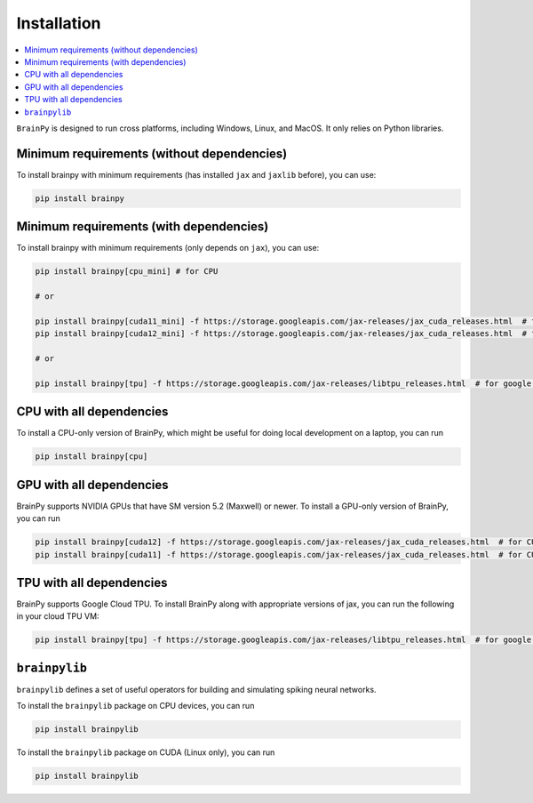 Installation
============

.. contents::
    :local:
    :depth: 2


``BrainPy`` is designed to run cross platforms, including Windows,
Linux, and MacOS. It only relies on Python libraries.


Minimum requirements (without dependencies)
-------------------------------------------

To install brainpy with minimum requirements (has installed ``jax`` and ``jaxlib`` before), you can use:

.. code-block:: bash

    pip install brainpy


Minimum requirements (with dependencies)
----------------------------------------

To install brainpy with minimum requirements (only depends on ``jax``), you can use:

.. code-block:: bash

    pip install brainpy[cpu_mini] # for CPU

    # or

    pip install brainpy[cuda11_mini] -f https://storage.googleapis.com/jax-releases/jax_cuda_releases.html  # for CUDA 11.0
    pip install brainpy[cuda12_mini] -f https://storage.googleapis.com/jax-releases/jax_cuda_releases.html  # for CUDA 12.0

    # or

    pip install brainpy[tpu] -f https://storage.googleapis.com/jax-releases/libtpu_releases.html  # for google TPU


CPU with all dependencies
-------------------------

To install a CPU-only version of BrainPy, which might be useful for doing local development on a laptop, you can run

.. code-block:: bash

    pip install brainpy[cpu]



GPU with all dependencies
-------------------------

BrainPy supports NVIDIA GPUs that have SM version 5.2 (Maxwell) or newer.
To install a GPU-only version of BrainPy, you can run

.. code-block:: bash

    pip install brainpy[cuda12] -f https://storage.googleapis.com/jax-releases/jax_cuda_releases.html  # for CUDA 12.0
    pip install brainpy[cuda11] -f https://storage.googleapis.com/jax-releases/jax_cuda_releases.html  # for CUDA 11.0



TPU with all dependencies
-------------------------

BrainPy supports Google Cloud TPU. To install BrainPy along with appropriate versions of jax,
you can run the following in your cloud TPU VM:

.. code-block:: bash

    pip install brainpy[tpu] -f https://storage.googleapis.com/jax-releases/libtpu_releases.html  # for google TPU



``brainpylib``
--------------


``brainpylib`` defines a set of useful operators for building and simulating spiking neural networks.


To install the ``brainpylib`` package on CPU devices, you can run

.. code-block:: bash

    pip install brainpylib


To install the ``brainpylib`` package on CUDA (Linux only), you can run


.. code-block:: bash

    pip install brainpylib

